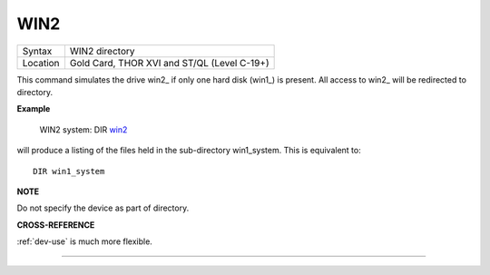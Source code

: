..  _win2:

WIN2
====

+----------+-------------------------------------------------------------------+
| Syntax   |  WIN2 directory                                                   |
+----------+-------------------------------------------------------------------+
| Location |  Gold Card, THOR XVI and ST/QL (Level C-19+)                      |
+----------+-------------------------------------------------------------------+

This command simulates the drive win2\_ if only one hard disk (win1\_)
is present. All access to win2\_ will be redirected to directory.

**Example**

    WIN2 system: DIR win2_

will produce a listing of the files held in the sub-directory
win1\_system. This is equivalent to::

    DIR win1_system


**NOTE**

Do not specify the device as part of directory.

**CROSS-REFERENCE**

:ref:`dev-use` is much more flexible.

--------------



